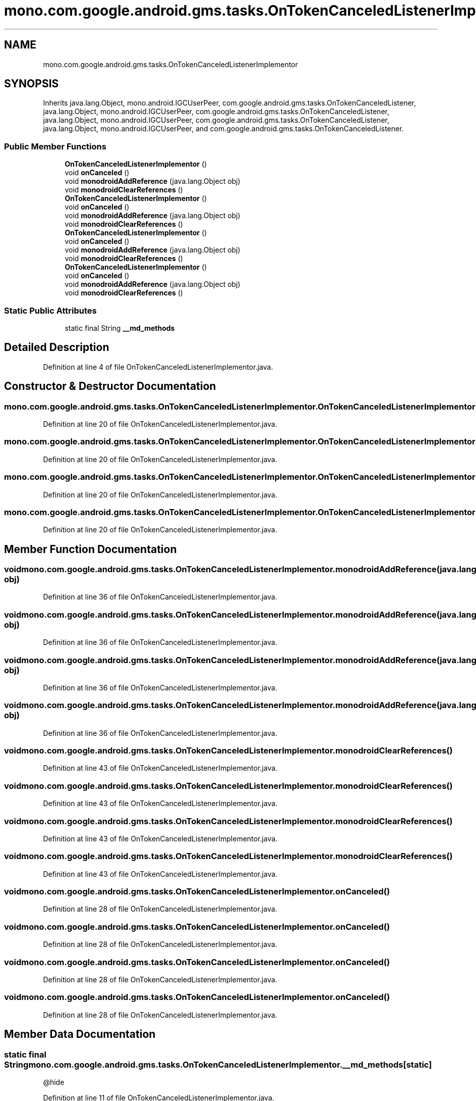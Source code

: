 .TH "mono.com.google.android.gms.tasks.OnTokenCanceledListenerImplementor" 3 "Thu Apr 29 2021" "Version 1.0" "Green Quake" \" -*- nroff -*-
.ad l
.nh
.SH NAME
mono.com.google.android.gms.tasks.OnTokenCanceledListenerImplementor
.SH SYNOPSIS
.br
.PP
.PP
Inherits java\&.lang\&.Object, mono\&.android\&.IGCUserPeer, com\&.google\&.android\&.gms\&.tasks\&.OnTokenCanceledListener, java\&.lang\&.Object, mono\&.android\&.IGCUserPeer, com\&.google\&.android\&.gms\&.tasks\&.OnTokenCanceledListener, java\&.lang\&.Object, mono\&.android\&.IGCUserPeer, com\&.google\&.android\&.gms\&.tasks\&.OnTokenCanceledListener, java\&.lang\&.Object, mono\&.android\&.IGCUserPeer, and com\&.google\&.android\&.gms\&.tasks\&.OnTokenCanceledListener\&.
.SS "Public Member Functions"

.in +1c
.ti -1c
.RI "\fBOnTokenCanceledListenerImplementor\fP ()"
.br
.ti -1c
.RI "void \fBonCanceled\fP ()"
.br
.ti -1c
.RI "void \fBmonodroidAddReference\fP (java\&.lang\&.Object obj)"
.br
.ti -1c
.RI "void \fBmonodroidClearReferences\fP ()"
.br
.ti -1c
.RI "\fBOnTokenCanceledListenerImplementor\fP ()"
.br
.ti -1c
.RI "void \fBonCanceled\fP ()"
.br
.ti -1c
.RI "void \fBmonodroidAddReference\fP (java\&.lang\&.Object obj)"
.br
.ti -1c
.RI "void \fBmonodroidClearReferences\fP ()"
.br
.ti -1c
.RI "\fBOnTokenCanceledListenerImplementor\fP ()"
.br
.ti -1c
.RI "void \fBonCanceled\fP ()"
.br
.ti -1c
.RI "void \fBmonodroidAddReference\fP (java\&.lang\&.Object obj)"
.br
.ti -1c
.RI "void \fBmonodroidClearReferences\fP ()"
.br
.ti -1c
.RI "\fBOnTokenCanceledListenerImplementor\fP ()"
.br
.ti -1c
.RI "void \fBonCanceled\fP ()"
.br
.ti -1c
.RI "void \fBmonodroidAddReference\fP (java\&.lang\&.Object obj)"
.br
.ti -1c
.RI "void \fBmonodroidClearReferences\fP ()"
.br
.in -1c
.SS "Static Public Attributes"

.in +1c
.ti -1c
.RI "static final String \fB__md_methods\fP"
.br
.in -1c
.SH "Detailed Description"
.PP 
Definition at line 4 of file OnTokenCanceledListenerImplementor\&.java\&.
.SH "Constructor & Destructor Documentation"
.PP 
.SS "mono\&.com\&.google\&.android\&.gms\&.tasks\&.OnTokenCanceledListenerImplementor\&.OnTokenCanceledListenerImplementor ()"

.PP
Definition at line 20 of file OnTokenCanceledListenerImplementor\&.java\&.
.SS "mono\&.com\&.google\&.android\&.gms\&.tasks\&.OnTokenCanceledListenerImplementor\&.OnTokenCanceledListenerImplementor ()"

.PP
Definition at line 20 of file OnTokenCanceledListenerImplementor\&.java\&.
.SS "mono\&.com\&.google\&.android\&.gms\&.tasks\&.OnTokenCanceledListenerImplementor\&.OnTokenCanceledListenerImplementor ()"

.PP
Definition at line 20 of file OnTokenCanceledListenerImplementor\&.java\&.
.SS "mono\&.com\&.google\&.android\&.gms\&.tasks\&.OnTokenCanceledListenerImplementor\&.OnTokenCanceledListenerImplementor ()"

.PP
Definition at line 20 of file OnTokenCanceledListenerImplementor\&.java\&.
.SH "Member Function Documentation"
.PP 
.SS "void mono\&.com\&.google\&.android\&.gms\&.tasks\&.OnTokenCanceledListenerImplementor\&.monodroidAddReference (java\&.lang\&.Object obj)"

.PP
Definition at line 36 of file OnTokenCanceledListenerImplementor\&.java\&.
.SS "void mono\&.com\&.google\&.android\&.gms\&.tasks\&.OnTokenCanceledListenerImplementor\&.monodroidAddReference (java\&.lang\&.Object obj)"

.PP
Definition at line 36 of file OnTokenCanceledListenerImplementor\&.java\&.
.SS "void mono\&.com\&.google\&.android\&.gms\&.tasks\&.OnTokenCanceledListenerImplementor\&.monodroidAddReference (java\&.lang\&.Object obj)"

.PP
Definition at line 36 of file OnTokenCanceledListenerImplementor\&.java\&.
.SS "void mono\&.com\&.google\&.android\&.gms\&.tasks\&.OnTokenCanceledListenerImplementor\&.monodroidAddReference (java\&.lang\&.Object obj)"

.PP
Definition at line 36 of file OnTokenCanceledListenerImplementor\&.java\&.
.SS "void mono\&.com\&.google\&.android\&.gms\&.tasks\&.OnTokenCanceledListenerImplementor\&.monodroidClearReferences ()"

.PP
Definition at line 43 of file OnTokenCanceledListenerImplementor\&.java\&.
.SS "void mono\&.com\&.google\&.android\&.gms\&.tasks\&.OnTokenCanceledListenerImplementor\&.monodroidClearReferences ()"

.PP
Definition at line 43 of file OnTokenCanceledListenerImplementor\&.java\&.
.SS "void mono\&.com\&.google\&.android\&.gms\&.tasks\&.OnTokenCanceledListenerImplementor\&.monodroidClearReferences ()"

.PP
Definition at line 43 of file OnTokenCanceledListenerImplementor\&.java\&.
.SS "void mono\&.com\&.google\&.android\&.gms\&.tasks\&.OnTokenCanceledListenerImplementor\&.monodroidClearReferences ()"

.PP
Definition at line 43 of file OnTokenCanceledListenerImplementor\&.java\&.
.SS "void mono\&.com\&.google\&.android\&.gms\&.tasks\&.OnTokenCanceledListenerImplementor\&.onCanceled ()"

.PP
Definition at line 28 of file OnTokenCanceledListenerImplementor\&.java\&.
.SS "void mono\&.com\&.google\&.android\&.gms\&.tasks\&.OnTokenCanceledListenerImplementor\&.onCanceled ()"

.PP
Definition at line 28 of file OnTokenCanceledListenerImplementor\&.java\&.
.SS "void mono\&.com\&.google\&.android\&.gms\&.tasks\&.OnTokenCanceledListenerImplementor\&.onCanceled ()"

.PP
Definition at line 28 of file OnTokenCanceledListenerImplementor\&.java\&.
.SS "void mono\&.com\&.google\&.android\&.gms\&.tasks\&.OnTokenCanceledListenerImplementor\&.onCanceled ()"

.PP
Definition at line 28 of file OnTokenCanceledListenerImplementor\&.java\&.
.SH "Member Data Documentation"
.PP 
.SS "static final String mono\&.com\&.google\&.android\&.gms\&.tasks\&.OnTokenCanceledListenerImplementor\&.__md_methods\fC [static]\fP"
@hide 
.PP
Definition at line 11 of file OnTokenCanceledListenerImplementor\&.java\&.

.SH "Author"
.PP 
Generated automatically by Doxygen for Green Quake from the source code\&.
